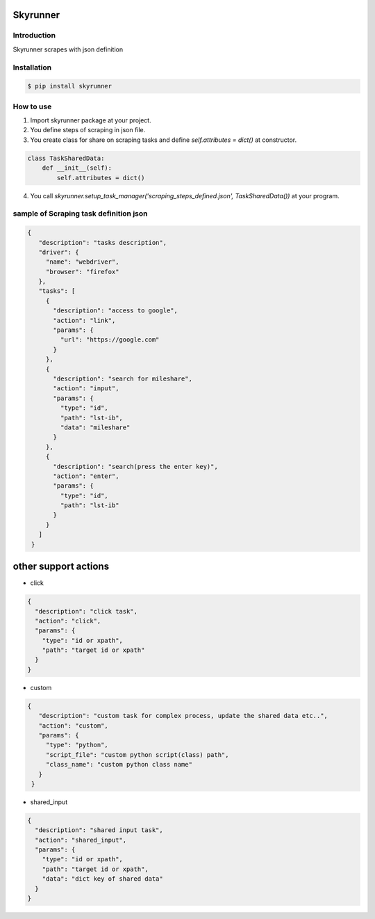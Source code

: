 Skyrunner
===========


Introduction
--------------
Skyrunner scrapes with json definition


Installation
--------------
.. code-block:: sh

   $ pip install skyrunner


How to use
--------------

1) Import skyrunner package at your project.
2) You define steps of scraping in json file.
3) You create class for share on scraping tasks and define `self.attributes = dict()` at constructor.

.. code-block:: python

   class TaskSharedData:
       def __init__(self):
           self.attributes = dict()

4) You call `skyrunner.setup_task_manager('scraping_steps_defined.json', TaskSharedData())` at your program.


sample of Scraping task definition json
------------------------------------------
.. code-block:: json

   {
      "description": "tasks description",
      "driver": {
        "name": "webdriver",
        "browser": "firefox"
      },
      "tasks": [
        {
          "description": "access to google",
          "action": "link",
          "params": {
            "url": "https://google.com"
          }
        },
        {
          "description": "search for mileshare",
          "action": "input",
          "params": {
            "type": "id",
            "path": "lst-ib",
            "data": "mileshare"
          }
        },
        {
          "description": "search(press the enter key)",
          "action": "enter",
          "params": {
            "type": "id",
            "path": "lst-ib"
          }
        }
      ]
    }

other support actions
=======================

- click

.. code-block:: json

    {
      "description": "click task",
      "action": "click",
      "params": {
        "type": "id or xpath",
        "path": "target id or xpath"
      }
    }

- custom

.. code-block:: json

   {
      "description": "custom task for complex process, update the shared data etc..",
      "action": "custom",
      "params": {
        "type": "python",
        "script_file": "custom python script(class) path",
        "class_name": "custom python class name"
      }
    }

- shared_input

.. code-block:: json

    {
      "description": "shared input task",
      "action": "shared_input",
      "params": {
        "type": "id or xpath",
        "path": "target id or xpath",
        "data": "dict key of shared data"
      }
    }
